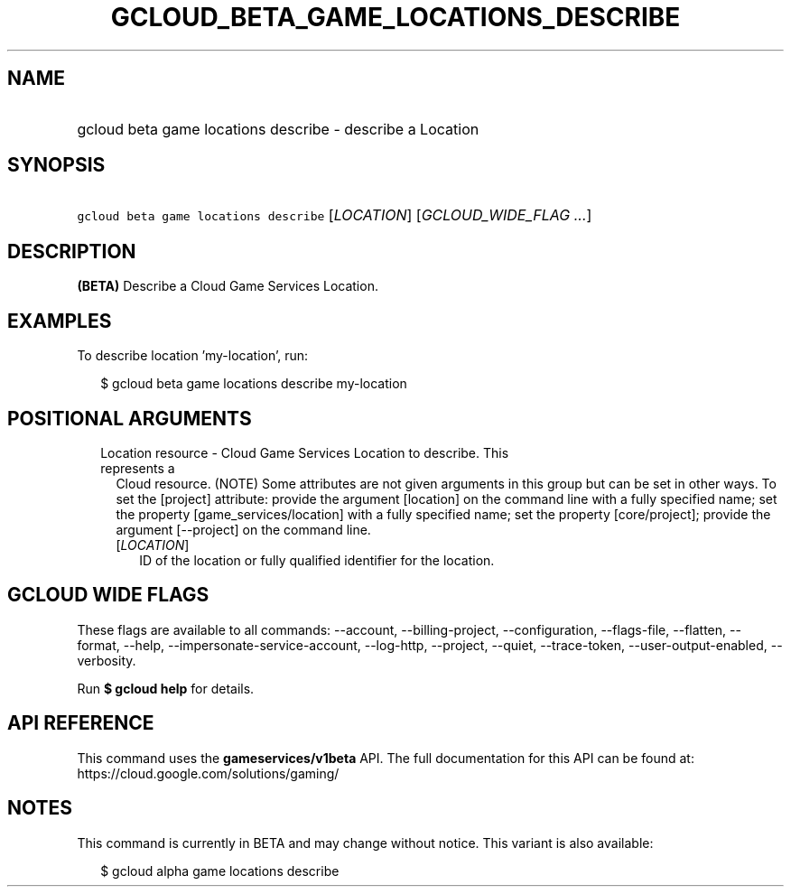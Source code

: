 
.TH "GCLOUD_BETA_GAME_LOCATIONS_DESCRIBE" 1



.SH "NAME"
.HP
gcloud beta game locations describe \- describe a Location



.SH "SYNOPSIS"
.HP
\f5gcloud beta game locations describe\fR [\fILOCATION\fR] [\fIGCLOUD_WIDE_FLAG\ ...\fR]



.SH "DESCRIPTION"

\fB(BETA)\fR Describe a Cloud Game Services Location.


.SH "EXAMPLES"

To describe location 'my\-location', run:

.RS 2m
$ gcloud beta game locations describe my\-location
.RE



.SH "POSITIONAL ARGUMENTS"

.RS 2m
.TP 2m

Location resource \- Cloud Game Services Location to describe. This represents a
Cloud resource. (NOTE) Some attributes are not given arguments in this group but
can be set in other ways. To set the [project] attribute: provide the argument
[location] on the command line with a fully specified name; set the property
[game_services/location] with a fully specified name; set the property
[core/project]; provide the argument [\-\-project] on the command line.

.RS 2m
.TP 2m
[\fILOCATION\fR]
ID of the location or fully qualified identifier for the location.


.RE
.RE
.sp

.SH "GCLOUD WIDE FLAGS"

These flags are available to all commands: \-\-account, \-\-billing\-project,
\-\-configuration, \-\-flags\-file, \-\-flatten, \-\-format, \-\-help,
\-\-impersonate\-service\-account, \-\-log\-http, \-\-project, \-\-quiet,
\-\-trace\-token, \-\-user\-output\-enabled, \-\-verbosity.

Run \fB$ gcloud help\fR for details.



.SH "API REFERENCE"

This command uses the \fBgameservices/v1beta\fR API. The full documentation for
this API can be found at: https://cloud.google.com/solutions/gaming/



.SH "NOTES"

This command is currently in BETA and may change without notice. This variant is
also available:

.RS 2m
$ gcloud alpha game locations describe
.RE


